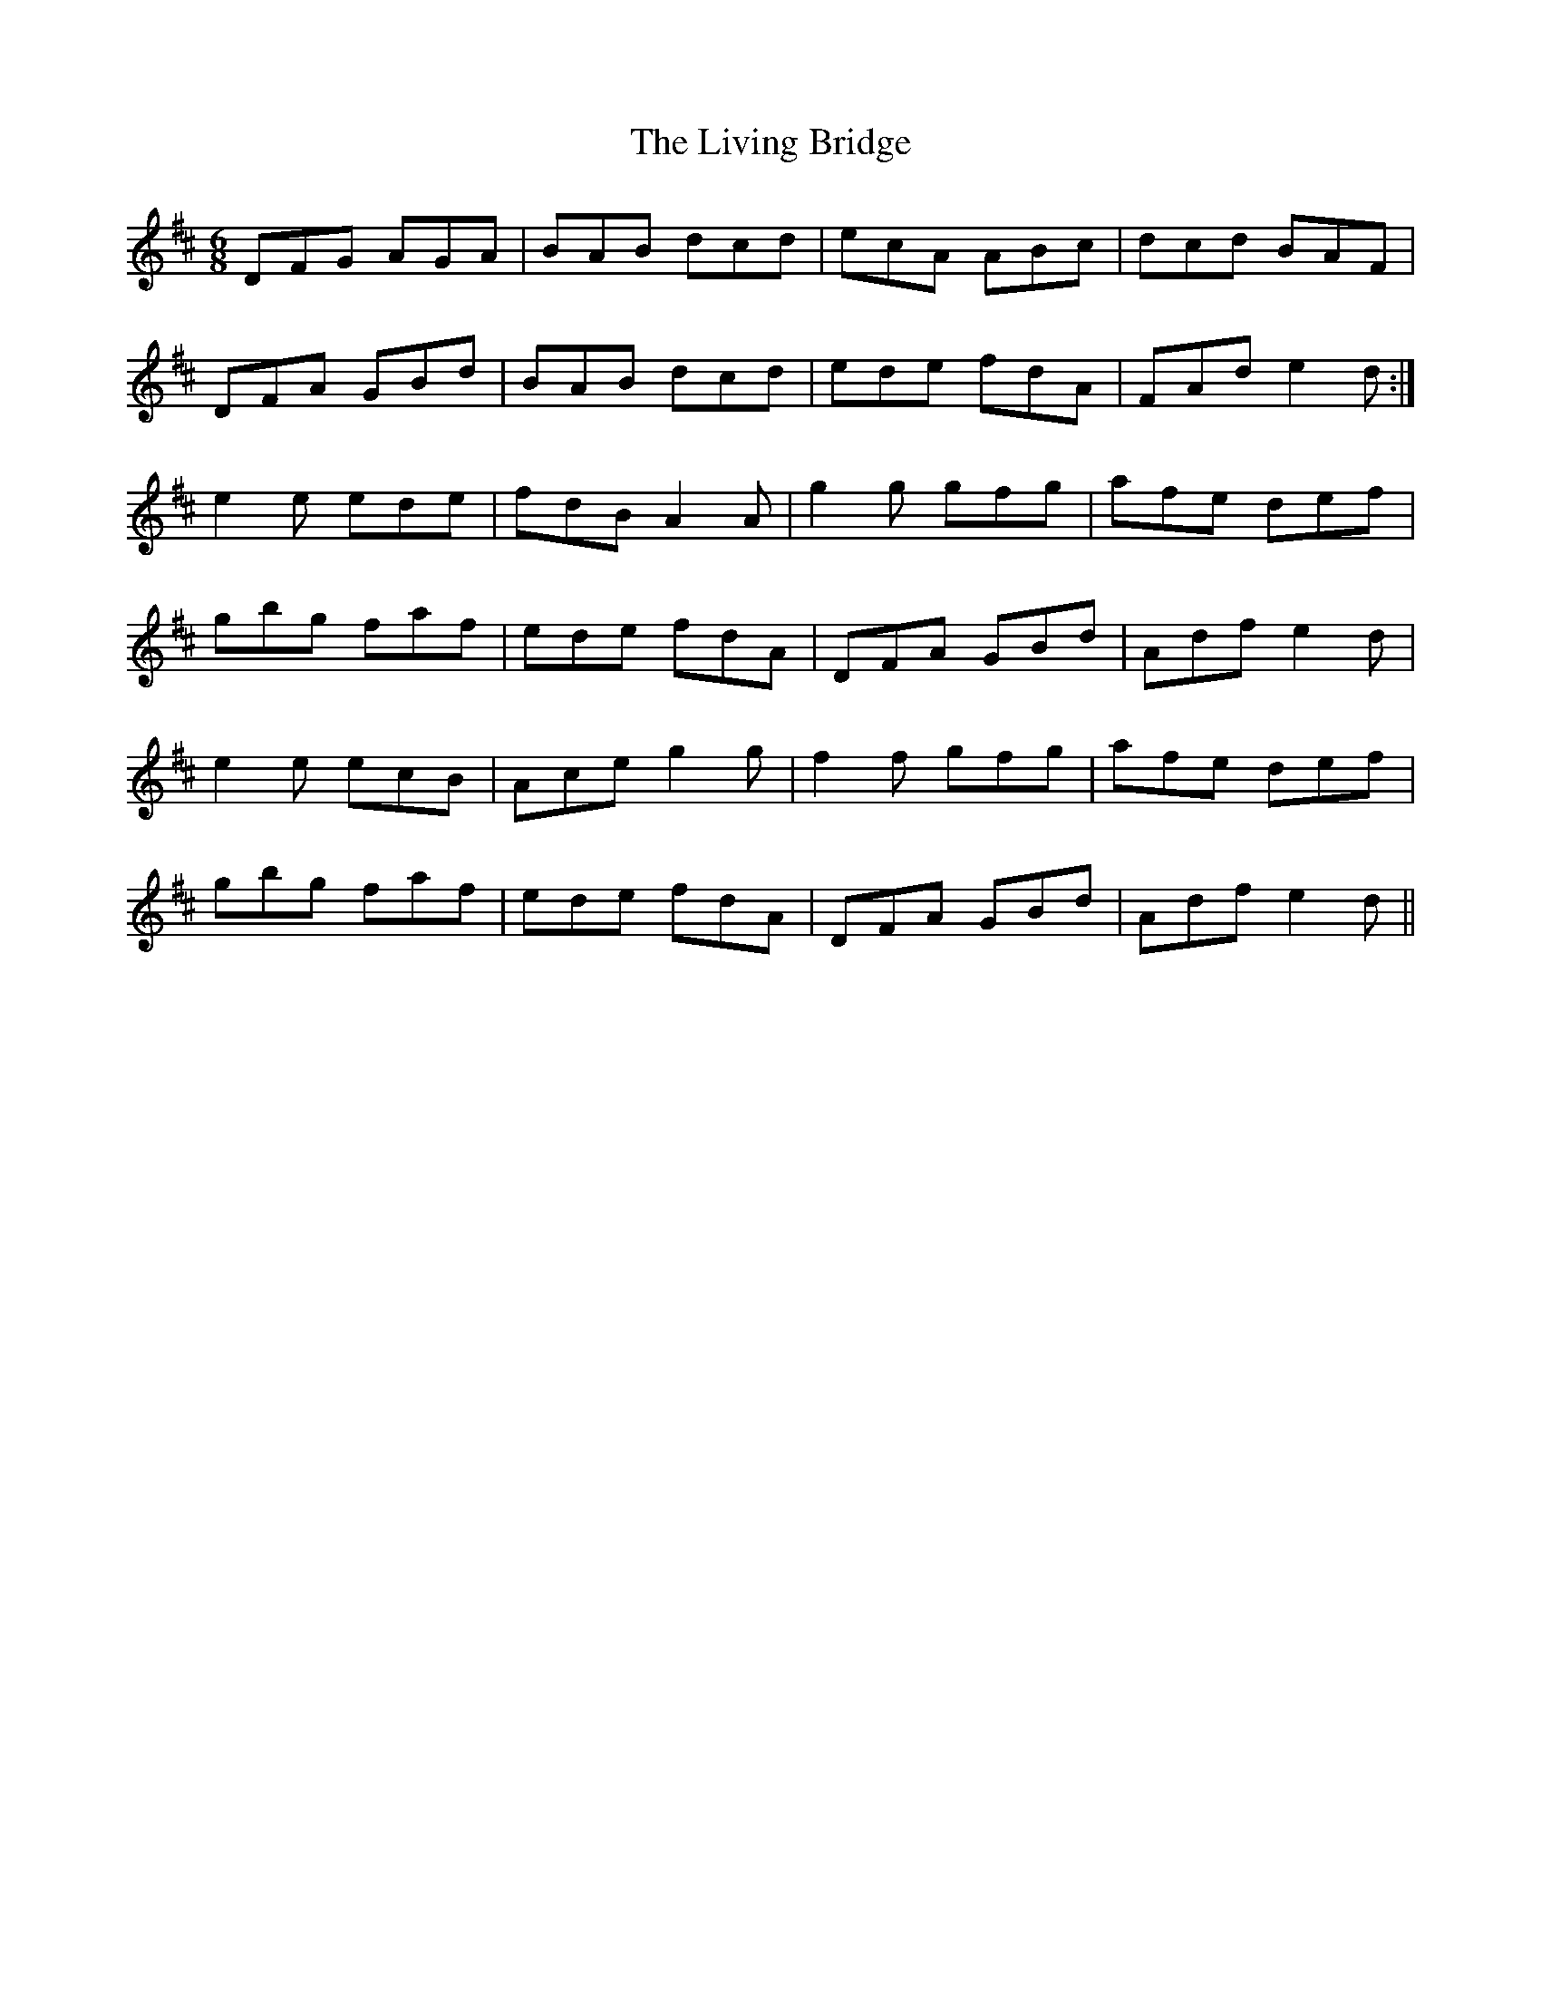 X: 23853
T: Living Bridge, The
R: jig
M: 6/8
K: Dmajor
DFG AGA|BAB dcd|ecA ABc|dcd BAF|
DFA GBd|BAB dcd|ede fdA|FAd e2d:|
e2e ede|fdB A2A|g2g gfg|afe def|
gbg faf|ede fdA|DFA GBd|Adf e2d|
e2e ecB|Ace g2g|f2f gfg|afe def|
gbg faf|ede fdA|DFA GBd|Adf e2d||

